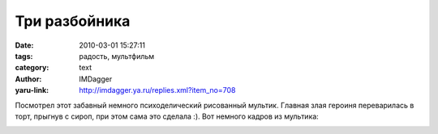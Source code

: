 Три разбойника
==============
:date: 2010-03-01 15:27:11
:tags: радость, мультфильм
:category: text
:author: IMDagger
:yaru-link: http://imdagger.ya.ru/replies.xml?item_no=708

Посмотрел этот забавный немного психоделический рисованный мультик.
Главная злая героиня переварилась в торт, прыгнув с сироп, при этом сама
это сделала :). Вот немного кадров из мультика:

.. class:: text-center

|image0|

.. cut:: А вот и порождения психоделического разума: ...
   :paragraph: yes

   .. class:: text-center

   |image1|

   А вот это полицейский в лесу увидел и сам сказал, что это всего лишь
   порождение его разума

   .. class:: text-center

   |image2|

   “Что ж, господа.. То чем вы здесь занимаетесь является.. эхмм..кхмм…
   нарушением норм общественного порядка и … э!! алё!”, - сказал
   полицейский эти милым кроликам и выписал штраф :)

   .. class:: text-center

   |image3|

   Забавный мультфильм, настроение поднял :)

.. |image0| image:: http://img-fotki.yandex.ru/get/3814/imdagger.5/0_2339d_12177448_L
   :target: http://fotki.yandex.ru/users/imdagger/view/144285/
.. |image1| image:: http://img-fotki.yandex.ru/get/3811/imdagger.5/0_233a6_ba7ef5ad_L
   :target: http://fotki.yandex.ru/users/imdagger/view/144294/
.. |image2| image:: http://img-fotki.yandex.ru/get/3810/imdagger.5/0_233a7_29c39a0f_L
   :target: http://fotki.yandex.ru/users/imdagger/view/144295/
.. |image3| image:: http://img-fotki.yandex.ru/get/3814/imdagger.5/0_233a8_6ba20220_L
   :target: http://fotki.yandex.ru/users/imdagger/view/144296/
